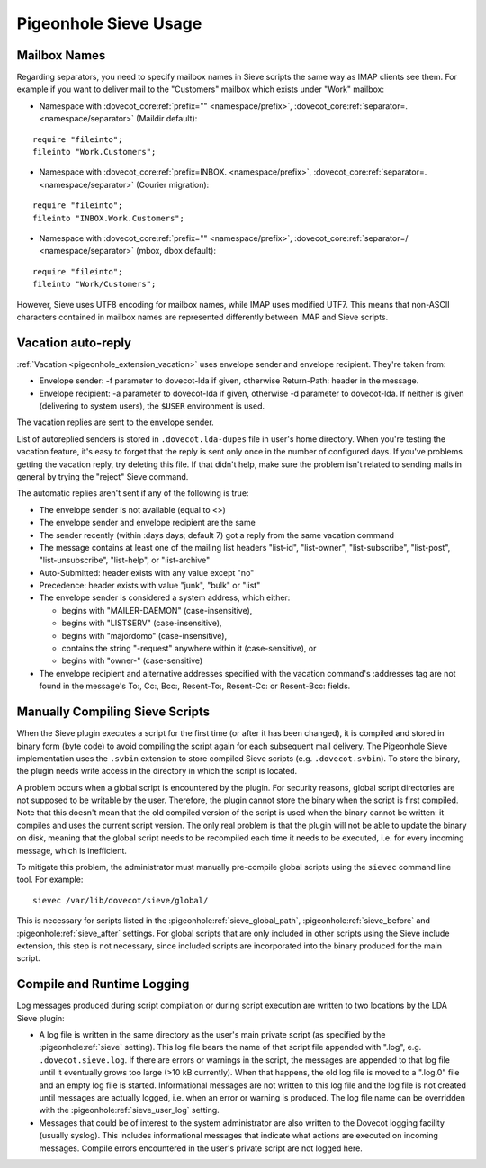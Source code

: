 .. _sieve_usage:

======================
Pigeonhole Sieve Usage
======================

Mailbox Names
-------------

Regarding separators, you need to specify mailbox names in Sieve scripts
the same way as IMAP clients see them. For example if you want to
deliver mail to the "Customers" mailbox which exists under "Work"
mailbox:

-  Namespace with :dovecot_core:ref:`prefix="" <namespace/prefix>`, :dovecot_core:ref:`separator=. <namespace/separator>` (Maildir default):

::

   require "fileinto";
   fileinto "Work.Customers";

-  Namespace with :dovecot_core:ref:`prefix=INBOX. <namespace/prefix>`, :dovecot_core:ref:`separator=. <namespace/separator>` (Courier migration):

::

   require "fileinto";
   fileinto "INBOX.Work.Customers";

-  Namespace with :dovecot_core:ref:`prefix="" <namespace/prefix>`, :dovecot_core:ref:`separator=/ <namespace/separator>` (mbox, dbox default):

::

   require "fileinto";
   fileinto "Work/Customers";

However, Sieve uses UTF8 encoding for mailbox names, while IMAP uses
modified UTF7. This means that non-ASCII characters contained in mailbox
names are represented differently between IMAP and Sieve scripts.

.. _sieve_usage-vacation_auto_reply:

Vacation auto-reply
-------------------

:ref:`Vacation <pigeonhole_extension_vacation>` uses envelope sender and envelope recipient. They're taken
from:

-  Envelope sender: -f parameter to dovecot-lda if given, otherwise
   Return-Path: header in the message.

-  Envelope recipient: -a parameter to dovecot-lda if given, otherwise
   -d parameter to dovecot-lda. If neither is given (delivering to
   system users), the ``$USER`` environment is used.

The vacation replies are sent to the envelope sender.

List of autoreplied senders is stored in ``.dovecot.lda-dupes`` file in
user's home directory. When you're testing the vacation feature, it's
easy to forget that the reply is sent only once in the number of
configured days. If you've problems getting the vacation reply, try
deleting this file. If that didn't help, make sure the problem isn't
related to sending mails in general by trying the "reject" Sieve
command.

The automatic replies aren't sent if any of the following is true:

-  The envelope sender is not available (equal to <>)

-  The envelope sender and envelope recipient are the same

-  The sender recently (within :days days; default 7) got a reply from
   the same vacation command

-  The message contains at least one of the mailing list headers
   "list-id", "list-owner", "list-subscribe", "list-post",
   "list-unsubscribe", "list-help", or "list-archive"

-  Auto-Submitted: header exists with any value except "no"

-  Precedence: header exists with value "junk", "bulk" or "list"

-  The envelope sender is considered a system address, which either:

   -  begins with "MAILER-DAEMON" (case-insensitive),

   -  begins with "LISTSERV" (case-insensitive),

   -  begins with "majordomo" (case-insensitive),

   -  contains the string "-request" anywhere within it
      (case-sensitive), or

   -  begins with "owner-" (case-sensitive)

-  The envelope recipient and alternative addresses specified with the
   vacation command's :addresses tag are not found in the message's To:,
   Cc:, Bcc:, Resent-To:, Resent-Cc: or Resent-Bcc: fields.

.. _sieve_usage-compiling_sieve_script:

Manually Compiling Sieve Scripts
--------------------------------

When the Sieve plugin executes a script for the first time (or after it
has been changed), it is compiled and stored in binary form (byte code)
to avoid compiling the script again for each subsequent mail delivery.
The Pigeonhole Sieve implementation uses the ``.svbin`` extension to
store compiled Sieve scripts (e.g. ``.dovecot.svbin``). To store the
binary, the plugin needs write access in the directory in which the
script is located.

A problem occurs when a global script is encountered by the plugin. For
security reasons, global script directories are not supposed to be
writable by the user. Therefore, the plugin cannot store the binary when
the script is first compiled. Note that this doesn't mean that the old
compiled version of the script is used when the binary cannot be
written: it compiles and uses the current script version. The only real
problem is that the plugin will not be able to update the binary on
disk, meaning that the global script needs to be recompiled each time it
needs to be executed, i.e. for every incoming message, which is
inefficient.

To mitigate this problem, the administrator must manually pre-compile
global scripts using the ``sievec`` command line tool. For example:

::

   sievec /var/lib/dovecot/sieve/global/

This is necessary for scripts listed in the :pigeonhole:ref:`sieve_global_path`,
:pigeonhole:ref:`sieve_before` and :pigeonhole:ref:`sieve_after` settings.
For global scripts that are only included in other scripts using the Sieve include extension,
this step is not necessary, since included scripts are incorporated into
the binary produced for the main script.

Compile and Runtime Logging
---------------------------

Log messages produced during script compilation or during script
execution are written to two locations by the LDA Sieve plugin:

-  A log file is written in the same directory as the user's main
   private script (as specified by the :pigeonhole:ref:`sieve` setting). This
   log file bears the name of that script file appended with ".log", e.g.
   ``.dovecot.sieve.log``. If there are errors or warnings in the
   script, the messages are appended to that log file until it
   eventually grows too large (>10 kB currently). When that happens, the
   old log file is moved to a ".log.0" file and an empty log file is
   started. Informational messages are not written to this log file and
   the log file is not created until messages are actually logged, i.e.
   when an error or warning is produced. The log file name can be overridden with
   the :pigeonhole:ref:`sieve_user_log` setting.

-  Messages that could be of interest to the system administrator are
   also written to the Dovecot logging facility (usually syslog). This
   includes informational messages that indicate what actions are
   executed on incoming messages. Compile errors encountered in the
   user's private script are not logged here.
